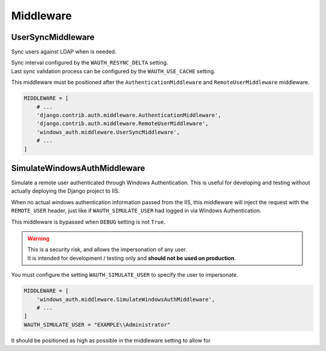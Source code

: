 
Middleware
==========

UserSyncMiddleware
------------------

Sync users against LDAP when is needed.


| Sync interval configured by the ``WAUTH_RESYNC_DELTA`` setting.
| Last sync validation process can be configured by the ``WAUTH_USE_CACHE`` setting.

This middleware must be positioned after the ``AuthenticationMiddleware`` and ``RemoteUserMiddleware`` middleware.


.. code-block:: python

    MIDDLEWARE = [
        # ...
        'django.contrib.auth.middleware.AuthenticationMiddleware',
        'django.contrib.auth.middleware.RemoteUserMiddleware',
        'windows_auth.middleware.UserSyncMiddleware',
        # ...
    ]


SimulateWindowsAuthMiddleware
-----------------------------

Simulate a remote user authenticated through Windows Authentication. This is useful for developing and testing without
actually deploying the Django project to IIS.

When no actual windows authentication information passed from the IIS, this middleware will inject the request
with the ``REMOTE_USER`` header, just like if ``WAUTH_SIMULATE_USER`` had logged in via Windows Authentication.

This middleware is bypassed when ``DEBUG`` setting is not ``True``.

.. warning::
    | This is a security risk, and allows the impersonation of any user.
    | It is intended for development / testing only and **should not be used on production**.

You must configure the setting ``WAUTH_SIMULATE_USER`` to specify the user to impersonate.

.. code-block:: python

    MIDDLEWARE = [
        'windows_auth.middleware.SimulateWindowsAuthMiddleware',
        # ...
    ]
    WAUTH_SIMULATE_USER = "EXAMPLE\\Administrator"

It should be positioned as high as possible in the middleware setting to allow for
